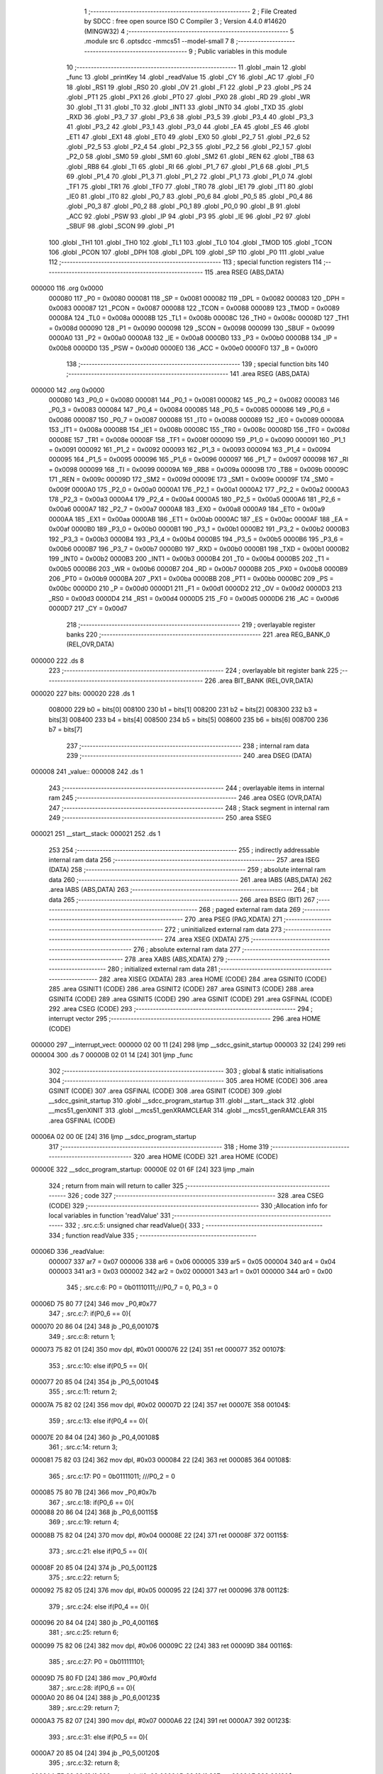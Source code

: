                                       1 ;--------------------------------------------------------
                                      2 ; File Created by SDCC : free open source ISO C Compiler 
                                      3 ; Version 4.4.0 #14620 (MINGW32)
                                      4 ;--------------------------------------------------------
                                      5 	.module src
                                      6 	.optsdcc -mmcs51 --model-small
                                      7 	
                                      8 ;--------------------------------------------------------
                                      9 ; Public variables in this module
                                     10 ;--------------------------------------------------------
                                     11 	.globl _main
                                     12 	.globl _func
                                     13 	.globl _printKey
                                     14 	.globl _readValue
                                     15 	.globl _CY
                                     16 	.globl _AC
                                     17 	.globl _F0
                                     18 	.globl _RS1
                                     19 	.globl _RS0
                                     20 	.globl _OV
                                     21 	.globl _F1
                                     22 	.globl _P
                                     23 	.globl _PS
                                     24 	.globl _PT1
                                     25 	.globl _PX1
                                     26 	.globl _PT0
                                     27 	.globl _PX0
                                     28 	.globl _RD
                                     29 	.globl _WR
                                     30 	.globl _T1
                                     31 	.globl _T0
                                     32 	.globl _INT1
                                     33 	.globl _INT0
                                     34 	.globl _TXD
                                     35 	.globl _RXD
                                     36 	.globl _P3_7
                                     37 	.globl _P3_6
                                     38 	.globl _P3_5
                                     39 	.globl _P3_4
                                     40 	.globl _P3_3
                                     41 	.globl _P3_2
                                     42 	.globl _P3_1
                                     43 	.globl _P3_0
                                     44 	.globl _EA
                                     45 	.globl _ES
                                     46 	.globl _ET1
                                     47 	.globl _EX1
                                     48 	.globl _ET0
                                     49 	.globl _EX0
                                     50 	.globl _P2_7
                                     51 	.globl _P2_6
                                     52 	.globl _P2_5
                                     53 	.globl _P2_4
                                     54 	.globl _P2_3
                                     55 	.globl _P2_2
                                     56 	.globl _P2_1
                                     57 	.globl _P2_0
                                     58 	.globl _SM0
                                     59 	.globl _SM1
                                     60 	.globl _SM2
                                     61 	.globl _REN
                                     62 	.globl _TB8
                                     63 	.globl _RB8
                                     64 	.globl _TI
                                     65 	.globl _RI
                                     66 	.globl _P1_7
                                     67 	.globl _P1_6
                                     68 	.globl _P1_5
                                     69 	.globl _P1_4
                                     70 	.globl _P1_3
                                     71 	.globl _P1_2
                                     72 	.globl _P1_1
                                     73 	.globl _P1_0
                                     74 	.globl _TF1
                                     75 	.globl _TR1
                                     76 	.globl _TF0
                                     77 	.globl _TR0
                                     78 	.globl _IE1
                                     79 	.globl _IT1
                                     80 	.globl _IE0
                                     81 	.globl _IT0
                                     82 	.globl _P0_7
                                     83 	.globl _P0_6
                                     84 	.globl _P0_5
                                     85 	.globl _P0_4
                                     86 	.globl _P0_3
                                     87 	.globl _P0_2
                                     88 	.globl _P0_1
                                     89 	.globl _P0_0
                                     90 	.globl _B
                                     91 	.globl _ACC
                                     92 	.globl _PSW
                                     93 	.globl _IP
                                     94 	.globl _P3
                                     95 	.globl _IE
                                     96 	.globl _P2
                                     97 	.globl _SBUF
                                     98 	.globl _SCON
                                     99 	.globl _P1
                                    100 	.globl _TH1
                                    101 	.globl _TH0
                                    102 	.globl _TL1
                                    103 	.globl _TL0
                                    104 	.globl _TMOD
                                    105 	.globl _TCON
                                    106 	.globl _PCON
                                    107 	.globl _DPH
                                    108 	.globl _DPL
                                    109 	.globl _SP
                                    110 	.globl _P0
                                    111 	.globl _value
                                    112 ;--------------------------------------------------------
                                    113 ; special function registers
                                    114 ;--------------------------------------------------------
                                    115 	.area RSEG    (ABS,DATA)
      000000                        116 	.org 0x0000
                           000080   117 _P0	=	0x0080
                           000081   118 _SP	=	0x0081
                           000082   119 _DPL	=	0x0082
                           000083   120 _DPH	=	0x0083
                           000087   121 _PCON	=	0x0087
                           000088   122 _TCON	=	0x0088
                           000089   123 _TMOD	=	0x0089
                           00008A   124 _TL0	=	0x008a
                           00008B   125 _TL1	=	0x008b
                           00008C   126 _TH0	=	0x008c
                           00008D   127 _TH1	=	0x008d
                           000090   128 _P1	=	0x0090
                           000098   129 _SCON	=	0x0098
                           000099   130 _SBUF	=	0x0099
                           0000A0   131 _P2	=	0x00a0
                           0000A8   132 _IE	=	0x00a8
                           0000B0   133 _P3	=	0x00b0
                           0000B8   134 _IP	=	0x00b8
                           0000D0   135 _PSW	=	0x00d0
                           0000E0   136 _ACC	=	0x00e0
                           0000F0   137 _B	=	0x00f0
                                    138 ;--------------------------------------------------------
                                    139 ; special function bits
                                    140 ;--------------------------------------------------------
                                    141 	.area RSEG    (ABS,DATA)
      000000                        142 	.org 0x0000
                           000080   143 _P0_0	=	0x0080
                           000081   144 _P0_1	=	0x0081
                           000082   145 _P0_2	=	0x0082
                           000083   146 _P0_3	=	0x0083
                           000084   147 _P0_4	=	0x0084
                           000085   148 _P0_5	=	0x0085
                           000086   149 _P0_6	=	0x0086
                           000087   150 _P0_7	=	0x0087
                           000088   151 _IT0	=	0x0088
                           000089   152 _IE0	=	0x0089
                           00008A   153 _IT1	=	0x008a
                           00008B   154 _IE1	=	0x008b
                           00008C   155 _TR0	=	0x008c
                           00008D   156 _TF0	=	0x008d
                           00008E   157 _TR1	=	0x008e
                           00008F   158 _TF1	=	0x008f
                           000090   159 _P1_0	=	0x0090
                           000091   160 _P1_1	=	0x0091
                           000092   161 _P1_2	=	0x0092
                           000093   162 _P1_3	=	0x0093
                           000094   163 _P1_4	=	0x0094
                           000095   164 _P1_5	=	0x0095
                           000096   165 _P1_6	=	0x0096
                           000097   166 _P1_7	=	0x0097
                           000098   167 _RI	=	0x0098
                           000099   168 _TI	=	0x0099
                           00009A   169 _RB8	=	0x009a
                           00009B   170 _TB8	=	0x009b
                           00009C   171 _REN	=	0x009c
                           00009D   172 _SM2	=	0x009d
                           00009E   173 _SM1	=	0x009e
                           00009F   174 _SM0	=	0x009f
                           0000A0   175 _P2_0	=	0x00a0
                           0000A1   176 _P2_1	=	0x00a1
                           0000A2   177 _P2_2	=	0x00a2
                           0000A3   178 _P2_3	=	0x00a3
                           0000A4   179 _P2_4	=	0x00a4
                           0000A5   180 _P2_5	=	0x00a5
                           0000A6   181 _P2_6	=	0x00a6
                           0000A7   182 _P2_7	=	0x00a7
                           0000A8   183 _EX0	=	0x00a8
                           0000A9   184 _ET0	=	0x00a9
                           0000AA   185 _EX1	=	0x00aa
                           0000AB   186 _ET1	=	0x00ab
                           0000AC   187 _ES	=	0x00ac
                           0000AF   188 _EA	=	0x00af
                           0000B0   189 _P3_0	=	0x00b0
                           0000B1   190 _P3_1	=	0x00b1
                           0000B2   191 _P3_2	=	0x00b2
                           0000B3   192 _P3_3	=	0x00b3
                           0000B4   193 _P3_4	=	0x00b4
                           0000B5   194 _P3_5	=	0x00b5
                           0000B6   195 _P3_6	=	0x00b6
                           0000B7   196 _P3_7	=	0x00b7
                           0000B0   197 _RXD	=	0x00b0
                           0000B1   198 _TXD	=	0x00b1
                           0000B2   199 _INT0	=	0x00b2
                           0000B3   200 _INT1	=	0x00b3
                           0000B4   201 _T0	=	0x00b4
                           0000B5   202 _T1	=	0x00b5
                           0000B6   203 _WR	=	0x00b6
                           0000B7   204 _RD	=	0x00b7
                           0000B8   205 _PX0	=	0x00b8
                           0000B9   206 _PT0	=	0x00b9
                           0000BA   207 _PX1	=	0x00ba
                           0000BB   208 _PT1	=	0x00bb
                           0000BC   209 _PS	=	0x00bc
                           0000D0   210 _P	=	0x00d0
                           0000D1   211 _F1	=	0x00d1
                           0000D2   212 _OV	=	0x00d2
                           0000D3   213 _RS0	=	0x00d3
                           0000D4   214 _RS1	=	0x00d4
                           0000D5   215 _F0	=	0x00d5
                           0000D6   216 _AC	=	0x00d6
                           0000D7   217 _CY	=	0x00d7
                                    218 ;--------------------------------------------------------
                                    219 ; overlayable register banks
                                    220 ;--------------------------------------------------------
                                    221 	.area REG_BANK_0	(REL,OVR,DATA)
      000000                        222 	.ds 8
                                    223 ;--------------------------------------------------------
                                    224 ; overlayable bit register bank
                                    225 ;--------------------------------------------------------
                                    226 	.area BIT_BANK	(REL,OVR,DATA)
      000020                        227 bits:
      000020                        228 	.ds 1
                           008000   229 	b0 = bits[0]
                           008100   230 	b1 = bits[1]
                           008200   231 	b2 = bits[2]
                           008300   232 	b3 = bits[3]
                           008400   233 	b4 = bits[4]
                           008500   234 	b5 = bits[5]
                           008600   235 	b6 = bits[6]
                           008700   236 	b7 = bits[7]
                                    237 ;--------------------------------------------------------
                                    238 ; internal ram data
                                    239 ;--------------------------------------------------------
                                    240 	.area DSEG    (DATA)
      000008                        241 _value::
      000008                        242 	.ds 1
                                    243 ;--------------------------------------------------------
                                    244 ; overlayable items in internal ram
                                    245 ;--------------------------------------------------------
                                    246 	.area	OSEG    (OVR,DATA)
                                    247 ;--------------------------------------------------------
                                    248 ; Stack segment in internal ram
                                    249 ;--------------------------------------------------------
                                    250 	.area SSEG
      000021                        251 __start__stack:
      000021                        252 	.ds	1
                                    253 
                                    254 ;--------------------------------------------------------
                                    255 ; indirectly addressable internal ram data
                                    256 ;--------------------------------------------------------
                                    257 	.area ISEG    (DATA)
                                    258 ;--------------------------------------------------------
                                    259 ; absolute internal ram data
                                    260 ;--------------------------------------------------------
                                    261 	.area IABS    (ABS,DATA)
                                    262 	.area IABS    (ABS,DATA)
                                    263 ;--------------------------------------------------------
                                    264 ; bit data
                                    265 ;--------------------------------------------------------
                                    266 	.area BSEG    (BIT)
                                    267 ;--------------------------------------------------------
                                    268 ; paged external ram data
                                    269 ;--------------------------------------------------------
                                    270 	.area PSEG    (PAG,XDATA)
                                    271 ;--------------------------------------------------------
                                    272 ; uninitialized external ram data
                                    273 ;--------------------------------------------------------
                                    274 	.area XSEG    (XDATA)
                                    275 ;--------------------------------------------------------
                                    276 ; absolute external ram data
                                    277 ;--------------------------------------------------------
                                    278 	.area XABS    (ABS,XDATA)
                                    279 ;--------------------------------------------------------
                                    280 ; initialized external ram data
                                    281 ;--------------------------------------------------------
                                    282 	.area XISEG   (XDATA)
                                    283 	.area HOME    (CODE)
                                    284 	.area GSINIT0 (CODE)
                                    285 	.area GSINIT1 (CODE)
                                    286 	.area GSINIT2 (CODE)
                                    287 	.area GSINIT3 (CODE)
                                    288 	.area GSINIT4 (CODE)
                                    289 	.area GSINIT5 (CODE)
                                    290 	.area GSINIT  (CODE)
                                    291 	.area GSFINAL (CODE)
                                    292 	.area CSEG    (CODE)
                                    293 ;--------------------------------------------------------
                                    294 ; interrupt vector
                                    295 ;--------------------------------------------------------
                                    296 	.area HOME    (CODE)
      000000                        297 __interrupt_vect:
      000000 02 00 11         [24]  298 	ljmp	__sdcc_gsinit_startup
      000003 32               [24]  299 	reti
      000004                        300 	.ds	7
      00000B 02 01 14         [24]  301 	ljmp	_func
                                    302 ;--------------------------------------------------------
                                    303 ; global & static initialisations
                                    304 ;--------------------------------------------------------
                                    305 	.area HOME    (CODE)
                                    306 	.area GSINIT  (CODE)
                                    307 	.area GSFINAL (CODE)
                                    308 	.area GSINIT  (CODE)
                                    309 	.globl __sdcc_gsinit_startup
                                    310 	.globl __sdcc_program_startup
                                    311 	.globl __start__stack
                                    312 	.globl __mcs51_genXINIT
                                    313 	.globl __mcs51_genXRAMCLEAR
                                    314 	.globl __mcs51_genRAMCLEAR
                                    315 	.area GSFINAL (CODE)
      00006A 02 00 0E         [24]  316 	ljmp	__sdcc_program_startup
                                    317 ;--------------------------------------------------------
                                    318 ; Home
                                    319 ;--------------------------------------------------------
                                    320 	.area HOME    (CODE)
                                    321 	.area HOME    (CODE)
      00000E                        322 __sdcc_program_startup:
      00000E 02 01 6F         [24]  323 	ljmp	_main
                                    324 ;	return from main will return to caller
                                    325 ;--------------------------------------------------------
                                    326 ; code
                                    327 ;--------------------------------------------------------
                                    328 	.area CSEG    (CODE)
                                    329 ;------------------------------------------------------------
                                    330 ;Allocation info for local variables in function 'readValue'
                                    331 ;------------------------------------------------------------
                                    332 ;	.\src.c:5: unsigned char readValue(){
                                    333 ;	-----------------------------------------
                                    334 ;	 function readValue
                                    335 ;	-----------------------------------------
      00006D                        336 _readValue:
                           000007   337 	ar7 = 0x07
                           000006   338 	ar6 = 0x06
                           000005   339 	ar5 = 0x05
                           000004   340 	ar4 = 0x04
                           000003   341 	ar3 = 0x03
                           000002   342 	ar2 = 0x02
                           000001   343 	ar1 = 0x01
                           000000   344 	ar0 = 0x00
                                    345 ;	.\src.c:6: P0 = 0b01110111;///P0_7 = 0, P0_3 = 0
      00006D 75 80 77         [24]  346 	mov	_P0,#0x77
                                    347 ;	.\src.c:7: if(P0_6 == 0){
      000070 20 86 04         [24]  348 	jb	_P0_6,00107$
                                    349 ;	.\src.c:8: return 1;
      000073 75 82 01         [24]  350 	mov	dpl, #0x01
      000076 22               [24]  351 	ret
      000077                        352 00107$:
                                    353 ;	.\src.c:10: else if(P0_5 == 0){
      000077 20 85 04         [24]  354 	jb	_P0_5,00104$
                                    355 ;	.\src.c:11: return 2;
      00007A 75 82 02         [24]  356 	mov	dpl, #0x02
      00007D 22               [24]  357 	ret
      00007E                        358 00104$:
                                    359 ;	.\src.c:13: else if(P0_4 == 0){
      00007E 20 84 04         [24]  360 	jb	_P0_4,00108$
                                    361 ;	.\src.c:14: return 3;
      000081 75 82 03         [24]  362 	mov	dpl, #0x03
      000084 22               [24]  363 	ret
      000085                        364 00108$:
                                    365 ;	.\src.c:17: P0 = 0b01111011; ///P0_2 = 0
      000085 75 80 7B         [24]  366 	mov	_P0,#0x7b
                                    367 ;	.\src.c:18: if(P0_6 == 0){
      000088 20 86 04         [24]  368 	jb	_P0_6,00115$
                                    369 ;	.\src.c:19: return 4;
      00008B 75 82 04         [24]  370 	mov	dpl, #0x04
      00008E 22               [24]  371 	ret
      00008F                        372 00115$:
                                    373 ;	.\src.c:21: else if(P0_5 == 0){
      00008F 20 85 04         [24]  374 	jb	_P0_5,00112$
                                    375 ;	.\src.c:22: return 5;
      000092 75 82 05         [24]  376 	mov	dpl, #0x05
      000095 22               [24]  377 	ret
      000096                        378 00112$:
                                    379 ;	.\src.c:24: else if(P0_4 == 0){
      000096 20 84 04         [24]  380 	jb	_P0_4,00116$
                                    381 ;	.\src.c:25: return 6;
      000099 75 82 06         [24]  382 	mov	dpl, #0x06
      00009C 22               [24]  383 	ret
      00009D                        384 00116$:
                                    385 ;	.\src.c:27: P0 = 0b011111101;
      00009D 75 80 FD         [24]  386 	mov	_P0,#0xfd
                                    387 ;	.\src.c:28: if(P0_6 == 0){
      0000A0 20 86 04         [24]  388 	jb	_P0_6,00123$
                                    389 ;	.\src.c:29: return 7;
      0000A3 75 82 07         [24]  390 	mov	dpl, #0x07
      0000A6 22               [24]  391 	ret
      0000A7                        392 00123$:
                                    393 ;	.\src.c:31: else if(P0_5 == 0){
      0000A7 20 85 04         [24]  394 	jb	_P0_5,00120$
                                    395 ;	.\src.c:32: return 8;
      0000AA 75 82 08         [24]  396 	mov	dpl, #0x08
      0000AD 22               [24]  397 	ret
      0000AE                        398 00120$:
                                    399 ;	.\src.c:34: else if(P0_4 == 0){
      0000AE 20 84 04         [24]  400 	jb	_P0_4,00124$
                                    401 ;	.\src.c:35: return 9;
      0000B1 75 82 09         [24]  402 	mov	dpl, #0x09
      0000B4 22               [24]  403 	ret
      0000B5                        404 00124$:
                                    405 ;	.\src.c:37: P0 = 0b011111110;
      0000B5 75 80 FE         [24]  406 	mov	_P0,#0xfe
                                    407 ;	.\src.c:38: if(P0_5 == 0)
      0000B8 20 85 04         [24]  408 	jb	_P0_5,00126$
                                    409 ;	.\src.c:39: return 0;
      0000BB 75 82 00         [24]  410 	mov	dpl, #0x00
      0000BE 22               [24]  411 	ret
      0000BF                        412 00126$:
                                    413 ;	.\src.c:41: return 10;
      0000BF 75 82 0A         [24]  414 	mov	dpl, #0x0a
                                    415 ;	.\src.c:43: }
      0000C2 22               [24]  416 	ret
                                    417 ;------------------------------------------------------------
                                    418 ;Allocation info for local variables in function 'printKey'
                                    419 ;------------------------------------------------------------
                                    420 ;value                     Allocated to registers r7 
                                    421 ;------------------------------------------------------------
                                    422 ;	.\src.c:45: void printKey( unsigned char value) {
                                    423 ;	-----------------------------------------
                                    424 ;	 function printKey
                                    425 ;	-----------------------------------------
      0000C3                        426 _printKey:
                                    427 ;	.\src.c:47: switch (value) {
      0000C3 E5 82            [12]  428 	mov	a,dpl
      0000C5 FF               [12]  429 	mov	r7,a
      0000C6 24 F6            [12]  430 	add	a,#0xff - 0x09
      0000C8 40 49            [24]  431 	jc	00113$
      0000CA EF               [12]  432 	mov	a,r7
      0000CB 24 0A            [12]  433 	add	a,#(00122$-3-.)
      0000CD 83               [24]  434 	movc	a,@a+pc
      0000CE F5 82            [12]  435 	mov	dpl,a
      0000D0 EF               [12]  436 	mov	a,r7
      0000D1 24 0E            [12]  437 	add	a,#(00123$-3-.)
      0000D3 83               [24]  438 	movc	a,@a+pc
      0000D4 F5 83            [12]  439 	mov	dph,a
      0000D6 E4               [12]  440 	clr	a
      0000D7 73               [24]  441 	jmp	@a+dptr
      0000D8                        442 00122$:
      0000D8 EC                     443 	.db	00101$
      0000D9 F0                     444 	.db	00102$
      0000DA F4                     445 	.db	00103$
      0000DB F8                     446 	.db	00104$
      0000DC FC                     447 	.db	00105$
      0000DD 00                     448 	.db	00106$
      0000DE 04                     449 	.db	00107$
      0000DF 08                     450 	.db	00108$
      0000E0 0C                     451 	.db	00109$
      0000E1 10                     452 	.db	00110$
      0000E2                        453 00123$:
      0000E2 00                     454 	.db	00101$>>8
      0000E3 00                     455 	.db	00102$>>8
      0000E4 00                     456 	.db	00103$>>8
      0000E5 00                     457 	.db	00104$>>8
      0000E6 00                     458 	.db	00105$>>8
      0000E7 01                     459 	.db	00106$>>8
      0000E8 01                     460 	.db	00107$>>8
      0000E9 01                     461 	.db	00108$>>8
      0000EA 01                     462 	.db	00109$>>8
      0000EB 01                     463 	.db	00110$>>8
                                    464 ;	.\src.c:48: case 0:
      0000EC                        465 00101$:
                                    466 ;	.\src.c:49: P1 = 0b11000000;
      0000EC 75 90 C0         [24]  467 	mov	_P1,#0xc0
                                    468 ;	.\src.c:50: break;
                                    469 ;	.\src.c:51: case 1:
      0000EF 22               [24]  470 	ret
      0000F0                        471 00102$:
                                    472 ;	.\src.c:52: P1 = 0b11111001;
      0000F0 75 90 F9         [24]  473 	mov	_P1,#0xf9
                                    474 ;	.\src.c:53: break;
                                    475 ;	.\src.c:54: case 2:
      0000F3 22               [24]  476 	ret
      0000F4                        477 00103$:
                                    478 ;	.\src.c:55: P1 = 0b10100100;
      0000F4 75 90 A4         [24]  479 	mov	_P1,#0xa4
                                    480 ;	.\src.c:56: break;
                                    481 ;	.\src.c:57: case 3:
      0000F7 22               [24]  482 	ret
      0000F8                        483 00104$:
                                    484 ;	.\src.c:58: P1 = 0b10110000;
      0000F8 75 90 B0         [24]  485 	mov	_P1,#0xb0
                                    486 ;	.\src.c:59: break;
                                    487 ;	.\src.c:60: case 4:
      0000FB 22               [24]  488 	ret
      0000FC                        489 00105$:
                                    490 ;	.\src.c:61: P1 = 0b10011001;
      0000FC 75 90 99         [24]  491 	mov	_P1,#0x99
                                    492 ;	.\src.c:62: break;
                                    493 ;	.\src.c:63: case 5:
      0000FF 22               [24]  494 	ret
      000100                        495 00106$:
                                    496 ;	.\src.c:64: P1 = 0b10010010;
      000100 75 90 92         [24]  497 	mov	_P1,#0x92
                                    498 ;	.\src.c:65: break;
                                    499 ;	.\src.c:66: case 6:
      000103 22               [24]  500 	ret
      000104                        501 00107$:
                                    502 ;	.\src.c:67: P1 = 0b10000010;
      000104 75 90 82         [24]  503 	mov	_P1,#0x82
                                    504 ;	.\src.c:68: break;
                                    505 ;	.\src.c:69: case 7:
      000107 22               [24]  506 	ret
      000108                        507 00108$:
                                    508 ;	.\src.c:70: P1 = 0b11111000;
      000108 75 90 F8         [24]  509 	mov	_P1,#0xf8
                                    510 ;	.\src.c:71: break;
                                    511 ;	.\src.c:72: case 8:
      00010B 22               [24]  512 	ret
      00010C                        513 00109$:
                                    514 ;	.\src.c:73: P1 = 0b10000000;
      00010C 75 90 80         [24]  515 	mov	_P1,#0x80
                                    516 ;	.\src.c:74: break;
                                    517 ;	.\src.c:75: case 9:
      00010F 22               [24]  518 	ret
      000110                        519 00110$:
                                    520 ;	.\src.c:76: P1 = 0b10010000;
      000110 75 90 90         [24]  521 	mov	_P1,#0x90
                                    522 ;	.\src.c:80: }
      000113                        523 00113$:
                                    524 ;	.\src.c:81: }
      000113 22               [24]  525 	ret
                                    526 ;------------------------------------------------------------
                                    527 ;Allocation info for local variables in function 'func'
                                    528 ;------------------------------------------------------------
                                    529 ;	.\src.c:83: void func(void) __interrupt(1){
                                    530 ;	-----------------------------------------
                                    531 ;	 function func
                                    532 ;	-----------------------------------------
      000114                        533 _func:
      000114 C0 20            [24]  534 	push	bits
      000116 C0 E0            [24]  535 	push	acc
      000118 C0 F0            [24]  536 	push	b
      00011A C0 82            [24]  537 	push	dpl
      00011C C0 83            [24]  538 	push	dph
      00011E C0 07            [24]  539 	push	(0+7)
      000120 C0 06            [24]  540 	push	(0+6)
      000122 C0 05            [24]  541 	push	(0+5)
      000124 C0 04            [24]  542 	push	(0+4)
      000126 C0 03            [24]  543 	push	(0+3)
      000128 C0 02            [24]  544 	push	(0+2)
      00012A C0 01            [24]  545 	push	(0+1)
      00012C C0 00            [24]  546 	push	(0+0)
      00012E C0 D0            [24]  547 	push	psw
      000130 75 D0 00         [24]  548 	mov	psw,#0x00
                                    549 ;	.\src.c:84: TH0 = 0;
      000133 75 8C 00         [24]  550 	mov	_TH0,#0x00
                                    551 ;	.\src.c:85: TL0 = 0xC0;
      000136 75 8A C0         [24]  552 	mov	_TL0,#0xc0
                                    553 ;	.\src.c:87: value = readValue();
      000139 12 00 6D         [24]  554 	lcall	_readValue
      00013C 85 82 08         [24]  555 	mov	_value,dpl
                                    556 ;	.\src.c:88: if(value != 10)
      00013F 74 0A            [12]  557 	mov	a,#0x0a
      000141 B5 08 02         [24]  558 	cjne	a,_value,00112$
      000144 80 0A            [24]  559 	sjmp	00102$
      000146                        560 00112$:
                                    561 ;	.\src.c:90: P0_7 = 1;
                                    562 ;	assignBit
      000146 D2 87            [12]  563 	setb	_P0_7
                                    564 ;	.\src.c:91: printKey(value);
      000148 85 08 82         [24]  565 	mov	dpl, _value
      00014B 12 00 C3         [24]  566 	lcall	_printKey
      00014E 80 02            [24]  567 	sjmp	00104$
      000150                        568 00102$:
                                    569 ;	.\src.c:94: P0_7 = 0;
                                    570 ;	assignBit
      000150 C2 87            [12]  571 	clr	_P0_7
      000152                        572 00104$:
                                    573 ;	.\src.c:95: }
      000152 D0 D0            [24]  574 	pop	psw
      000154 D0 00            [24]  575 	pop	(0+0)
      000156 D0 01            [24]  576 	pop	(0+1)
      000158 D0 02            [24]  577 	pop	(0+2)
      00015A D0 03            [24]  578 	pop	(0+3)
      00015C D0 04            [24]  579 	pop	(0+4)
      00015E D0 05            [24]  580 	pop	(0+5)
      000160 D0 06            [24]  581 	pop	(0+6)
      000162 D0 07            [24]  582 	pop	(0+7)
      000164 D0 83            [24]  583 	pop	dph
      000166 D0 82            [24]  584 	pop	dpl
      000168 D0 F0            [24]  585 	pop	b
      00016A D0 E0            [24]  586 	pop	acc
      00016C D0 20            [24]  587 	pop	bits
      00016E 32               [24]  588 	reti
                                    589 ;------------------------------------------------------------
                                    590 ;Allocation info for local variables in function 'main'
                                    591 ;------------------------------------------------------------
                                    592 ;	.\src.c:97: int main()
                                    593 ;	-----------------------------------------
                                    594 ;	 function main
                                    595 ;	-----------------------------------------
      00016F                        596 _main:
                                    597 ;	.\src.c:99: TMOD = 1;
      00016F 75 89 01         [24]  598 	mov	_TMOD,#0x01
                                    599 ;	.\src.c:100: EA = 1;
                                    600 ;	assignBit
      000172 D2 AF            [12]  601 	setb	_EA
                                    602 ;	.\src.c:101: ET0 = 1;
                                    603 ;	assignBit
      000174 D2 A9            [12]  604 	setb	_ET0
                                    605 ;	.\src.c:102: TH0 = 0;
      000176 75 8C 00         [24]  606 	mov	_TH0,#0x00
                                    607 ;	.\src.c:103: TL0 = 0xC0;
      000179 75 8A C0         [24]  608 	mov	_TL0,#0xc0
                                    609 ;	.\src.c:104: TR0 = 1;
                                    610 ;	assignBit
      00017C D2 8C            [12]  611 	setb	_TR0
                                    612 ;	.\src.c:105: P0_7 = 0;
                                    613 ;	assignBit
      00017E C2 87            [12]  614 	clr	_P0_7
                                    615 ;	.\src.c:106: P3 = 0;
      000180 75 B0 00         [24]  616 	mov	_P3,#0x00
                                    617 ;	.\src.c:107: while(1);
      000183                        618 00102$:
                                    619 ;	.\src.c:108: }
      000183 80 FE            [24]  620 	sjmp	00102$
                                    621 	.area CSEG    (CODE)
                                    622 	.area CONST   (CODE)
                                    623 	.area XINIT   (CODE)
                                    624 	.area CABS    (ABS,CODE)
